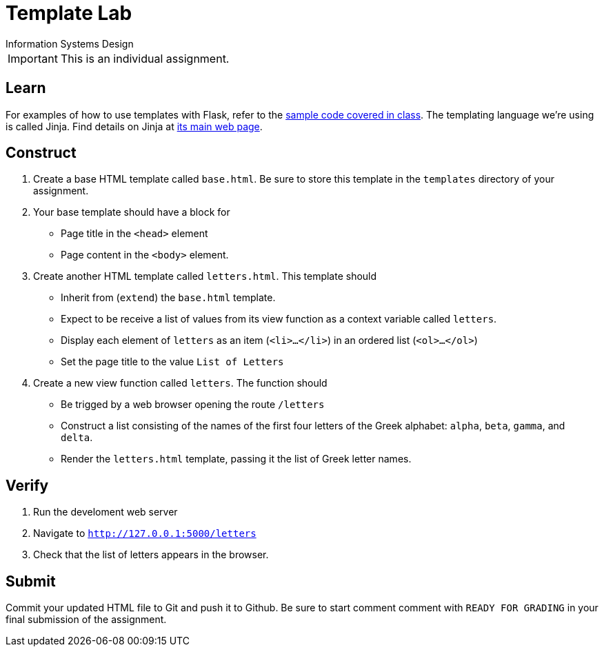 = Template Lab
Information Systems Design

IMPORTANT: This is an individual assignment.

== Learn

For examples of how to use templates with Flask,
refer to the
https://github.com/tu-isd/talks[sample code covered in class].
The templating language we're using is called Jinja.
Find details on Jinja at
http://jinja.pocoo.org/[its main web page].

== Construct

. Create a base HTML template called `base.html`.
Be sure to store this template in the `templates` directory of your assignment.
. Your base template should have a block for
* Page title in the `<head>` element
* Page content in the `<body>` element.
. Create another HTML template called `letters.html`.
This template should
* Inherit from (`extend`) the `base.html` template.
* Expect to be receive a list of values from its view function
  as a context variable called `letters`.
* Display each element of `letters` as an item (`<li>...</li>`)
  in an ordered list (`<ol>...</ol>`)
* Set the page title to the value `List of Letters`
. Create a new view function called `letters`.
The function should
* Be trigged by a web browser opening the route `/letters`
* Construct a list consisting of the names of the first four letters
  of the Greek alphabet: `alpha`, `beta`, `gamma`, and `delta`.
* Render the `letters.html` template,
  passing it the list of Greek letter names.

== Verify

. Run the develoment web server
. Navigate to `http://127.0.0.1:5000/letters`
. Check that the list of letters appears in the browser.


== Submit

Commit your updated HTML file to Git and push it to Github.
Be sure to start comment comment with `READY FOR GRADING`
in your final submission of the assignment.

